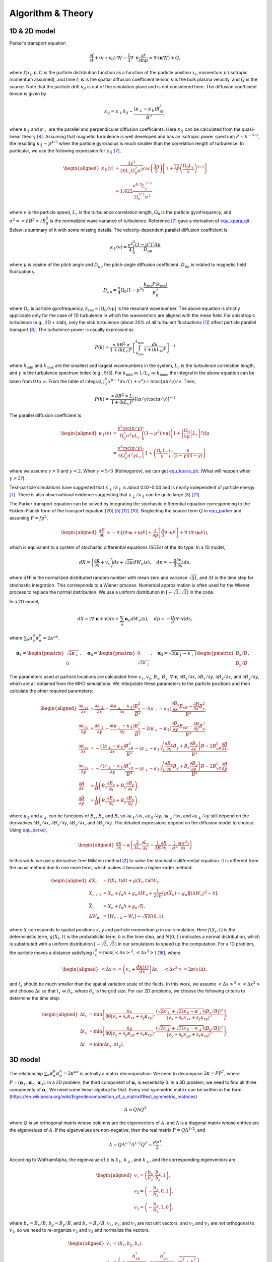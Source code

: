 Algorithm & Theory
==================

.. autosummary::
   :toctree: generated

.. role:: raw-latex(raw)
   :format: latex
..

1D & 2D model
-------------

Parker’s transport equation

.. math::
   :name: equ_parker

   \frac{\partial f}{\partial t} + (\boldsymbol{v}+\boldsymbol{v}_d)\cdot\nabla f
     - \frac{1}{3}\nabla\cdot\boldsymbol{v}\frac{\partial f}{\partial\ln p}
     = \nabla\cdot(\boldsymbol{\kappa}\nabla f) + Q,

where :math:`f(x_i, p, t)` is the particle distribution function as a
function of the particle position :math:`x_i`, momentum :math:`p`
(isotropic momentum assumed), and time :math:`t`;
:math:`\boldsymbol{\kappa}` is the spatial diffusion coefficient tensor,
:math:`\boldsymbol{v}` is the bulk plasma velocity, and :math:`Q` is the
source. Note that the particle drift :math:`\boldsymbol{v}_d` is out of
the simulation plane and is not considered here. The diffusion
coefficient tensor is given by

.. math::

   \kappa_{ij} = \kappa_\perp\delta_{ij} -
     \frac{(\kappa_\perp-\kappa_\parallel)B_iB_j}{B^2},

where :math:`\kappa_\parallel` and :math:`\kappa_\perp` are the parallel
and perpendicular diffusion coefficients. Here :math:`\kappa_\parallel`
can be calculated from the quasi-linear
theory [8]_. Assuming that
magnetic turbulence is well developed and has an isotropic power
spectrum :math:`P\sim k^{-5/3}`, the resulting
:math:`\kappa_\parallel\sim p^{4/3}` when the particle gyroradius is
much smaller than the correlation length of turbulence. In particular,
we use the following expression for
:math:`\kappa_\parallel` [7]_,

.. math::
   :name: equ_kpara_qlt

   \begin{aligned}
     \kappa_\parallel(v) & = \frac{3v^3}{20L_c\Omega_0^2\sigma^2}
     \csc\left(\frac{3\pi}{5}\right)\left[1+\frac{72}{7}
     \left(\frac{\Omega_0L_c}{v}\right)^{5/3}\right]\\
     & \approx1.622\frac{v^{4/3}L_c^{2/3}}{\Omega_0^{1/3}\sigma^2}
   \end{aligned}

where :math:`v` is the particle speed, :math:`L_c` is the turbulence
correlation length, :math:`\Omega_0` is the particle gyrofrequency, and
:math:`\sigma^2=\left<\delta B^2\right>/B_0^2` is the normalized wave
variance of turbulence. Reference [7]_ gave
a derivation of equ_kpara_qlt_ . Below is
summary of it with some missing details. The velocity-dependent parallel
diffusion coefficient is

.. math:: \kappa_\parallel(v) = \frac{v^2}{4}\int_0^1 \frac{(1-\mu^2)^2d\mu}{D_{\mu\mu}}

where :math:`\mu` is cosine of the pitch angle and :math:`D_{\mu\mu}`
the pitch-angle diffusion coefficient. :math:`D_{\mu\mu}` is related to
magnetic field fluctuations.

.. math:: D_{\mu\mu} = \frac{\pi}{4}\Omega_0(1-\mu^2)\frac{k_\text{res}P(k_\text{res})}{B_0^2}

where :math:`\Omega_0` is particle gyrofrequency,
:math:`k_\text{res}=|\Omega_0/v\mu|` is the resonant wavenumber. The
above equation is strictly applicable only for the case of 1D turbulence
in which the wavevectors are aligned with the mean field. For
anisotropic turbulence (e.g., 2D + slab), only the slab turbulence
(about 20% of all turbulent
fluctuations [1]_) affect particle
parallel transport [6]_. The
turbulence power is usually expressed as

.. math:: P(k) = \frac{\left<\delta B^2\right>}{1+(kL_c)^\gamma}\left[\int_{k_\text{min}}^{k_\text{max}}\frac{dk}{1+(kL_c)^\gamma}\right]^{-1}

where :math:`k_\text{min}` and :math:`k_\text{max}` are the smallest and
largest wavenumbers in the system, :math:`L_c` is the turbulence
correlation length, and :math:`\gamma` is the turbulence spectrum index
(e.g., 5/3). For :math:`k_\text{min}\ll 1/L_c \ll k_\text{max}`, the
integral in the above equation can be taken from 0 to :math:`\infty`.
From the table of integral,
:math:`\int_0^\infty x^{\mu-1} dx / (1+x^\nu) = \pi\csc(\mu\pi/\nu)/\nu`.
Then,

.. math:: P(k) = \frac{\left<\delta B^2\right>L_c}{1+(kL_c)^\gamma}\left[(\pi/\gamma)\csc(\pi/\gamma)\right]^{-1}

The parallel diffusion coefficient is

.. math::

   \begin{aligned}
     \kappa_\parallel(v) & = \frac{v^2\csc(\pi/\gamma)}{\Omega_0^2\sigma^2\gamma L_c}\int_0^1(1-\mu^2)|v\mu|\left(1+\left|\frac{\Omega_0}{v\mu}\right|L_c\right)^\gamma d\mu \\
     & = \frac{v^3\csc(\pi/\gamma)}{4\Omega_0^2\sigma^2\gamma L_c}\left[1+ \left(\frac{\Omega_0L_c}{v}\right)^\gamma\frac{8}{(2-\gamma)(4-\gamma)}\right]
   \end{aligned}

where we assume :math:`v>0` and :math:`\gamma<2`. When
:math:`\gamma=5/3` (Kolmogorov), we can get
equ_kpara_qlt_. (What will happen when
:math:`\gamma>2`?).

Test-particle simulations have suggested that
:math:`\kappa_\perp/\kappa_\parallel` is about 0.02-0.04 and is nearly
independent of particle
energy [7]_. There is also
observational evidence suggesting that
:math:`\kappa_\perp/\kappa_\parallel` can be quite
large [3]_ [21]_.

The Parker transport equation can be solved by integrating the
stochastic differential equation corresponding to the Fokker–Planck form
of the transport
equation [20]_ [5]_ [12]_ [10]_.
Neglecting the source term :math:`Q` in
equ_parker_ and assuming :math:`F=fp^2`,

.. math::

   \begin{aligned}
     \frac{\partial F}{\partial t}
     & = -\nabla\cdot\left[(\nabla\cdot\boldsymbol{\kappa}+\boldsymbol{v})F\right] +
     \frac{\partial}{\partial p} \left[\frac{p}{3}\nabla\cdot\boldsymbol{v} F\right] +
     \nabla\cdot(\nabla\cdot(\boldsymbol{\kappa}F)),
   \end{aligned}

which is equivalent to a system of stochastic differential equations
(SDEs) of the Ito type. In a 1D model,

.. math::

   dX = \left(\frac{\partial\kappa}{\partial x} + v_x\right)ds +
     \sqrt{2\kappa} dW_\sigma(s),\quad
     dp=-\frac{p}{3}\frac{\partial v_x}{\partial x}ds,

where :math:`dW` is the normalized distributed random number with mean
zero and variance :math:`\sqrt{\Delta t}`, and :math:`\Delta t` is the
time step for stochastic integration. This corresponds to a Wiener
process. Numerical approximation is often used for the Wiener process to
replace the normal distribution. We use a uniform distribution in
:math:`[-\sqrt{3}, \sqrt{3}]` in the code.

In a 2D model,

.. math::

   dX = (\nabla\cdot\boldsymbol{\kappa} + \boldsymbol{v})ds +
     \sum_\sigma\boldsymbol{\alpha}_\sigma dW_\sigma(s),\quad
     dp=-\frac{p}{3}(\nabla\cdot\boldsymbol{v})ds,

where
:math:`\sum_\sigma\alpha_\sigma^\mu\alpha_\sigma^\nu = 2\kappa^{\mu\nu}`.

.. math::

   \boldsymbol{\alpha}_1 =
     \begin{pmatrix}
       \sqrt{2\kappa_\perp} \\
       0
     \end{pmatrix}, \quad
     \boldsymbol{\alpha}_2 =
     \begin{pmatrix}
       0 \\
       \sqrt{2\kappa_\perp}
     \end{pmatrix}, \quad
     \boldsymbol{\alpha}_3 =
     \sqrt{2(\kappa_\parallel - \kappa_\perp)}
     \begin{pmatrix}
       B_x/B \\
       B_y/B
     \end{pmatrix}, \quad

The parameters used at particle locations are calculated from
:math:`v_x`, :math:`v_y`, :math:`B_x`, :math:`B_y`,
:math:`\nabla\cdot\boldsymbol{v}`, :math:`\partial B_x/\partial x`,
:math:`\partial B_x/\partial y`, :math:`\partial B_y/\partial x`, and
:math:`\partial B_y/\partial y`, which are all obtained from the MHD
simulations. We interpolate these parameters to the particle positions
and then calculate the other required parameters:

.. math::

   \begin{aligned}
     \frac{\partial\kappa_{xx}}{\partial x} & = \frac{\partial\kappa_\perp}{\partial x} -
     \frac{\partial(\kappa_\perp-\kappa_\parallel)}{\partial x}\frac{B_x^2}{B^2} -
     2(\kappa_\perp-\kappa_\parallel)\frac{\frac{\partial B_x}{\partial x}B_xB-
     \frac{\partial B}{\partial x}B_x^2}{B^3}, \\
     \frac{\partial\kappa_{yy}}{\partial y} & = \frac{\partial\kappa_\perp}{\partial y} -
     \frac{\partial(\kappa_\perp-\kappa_\parallel)}{\partial y}\frac{B_y^2}{B^2} -
     2(\kappa_\perp-\kappa_\parallel)\frac{\frac{\partial B_y}{\partial y}B_yB-
     \frac{\partial B}{\partial y}B_y^2}{B^3}, \\
     \frac{\partial\kappa_{xy}}{\partial x} & =
     -\frac{\partial(\kappa_\perp-\kappa_\parallel)}{\partial x}
     \frac{B_xB_y}{B^2} - (\kappa_\perp-\kappa_\parallel)
     \frac{\left(\frac{\partial B_x}{\partial x}B_y+
     B_x\frac{\partial B_y}{\partial x}\right)B -
     2B_xB_y\frac{\partial B}{\partial x}}{B^3}, \\
     \frac{\partial\kappa_{xy}}{\partial y} & =
     -\frac{\partial(\kappa_\perp-\kappa_\parallel)}{\partial y}
     \frac{B_xB_y}{B^2} - (\kappa_\perp-\kappa_\parallel)
     \frac{\left(\frac{\partial B_x}{\partial y}B_y+
     B_x\frac{\partial B_y}{\partial y}\right)B -
     2B_xB_y\frac{\partial B}{\partial y}}{B^3}, \\
     \frac{\partial B}{\partial x} & = \frac{1}{B}\left(B_x
     \frac{\partial B_x}{\partial x} + B_y\frac{\partial B_y}{\partial x}\right), \\
     \frac{\partial B}{\partial y} & =
     \frac{1}{B}\left(B_x\frac{\partial B_x}{\partial y} +
     B_y\frac{\partial B_y}{\partial y}\right).
   \end{aligned}

where :math:`\kappa_\parallel` and :math:`\kappa_\perp` can be functions
of :math:`B_x`, :math:`B_y` and :math:`B`, so
:math:`\partial \kappa_\parallel/\partial x`,
:math:`\partial \kappa_\parallel/\partial y`,
:math:`\partial \kappa_\perp/\partial x`, and
:math:`\partial \kappa_\perp/\partial y` still depend on the derivatives
:math:`\partial B_x/\partial x`, :math:`\partial B_x/\partial y`,
:math:`\partial B_y/\partial x`, and :math:`\partial B_y/\partial y`.
The detailed expressions depend on the diffusion model to choose. Using
equ_parker_,

.. math::

   \begin{aligned}
     \frac{\partial\kappa}{\partial x}\sim\kappa\left(
     \frac{2}{3L_c}\frac{\partial L_c}{\partial x} -
     \frac{1}{3B}\frac{\partial B}{\partial x} -
     \frac{1}{\sigma^2}\frac{\partial(\sigma^2)}{\partial x}
     \right)
   \end{aligned}

In this work, we use a derivative-free Milstein
method [2]_ to solve the stochastic
differential equation. It is different from the usual method due to one
more term, which makes it become a higher-order method:

.. math::

   \begin{aligned}
     dX_t & = f(X_t,t)dt + g(X_t,t)dW_t, \\
     X_{n+1} & = X_n + f_n h + g_n\Delta W_n +
     \frac{1}{2\sqrt{h}}[g(\bar{X}_n)-g_n][(\Delta W_n)^2-h], \\
     \bar{X}_n & = X_n + f_n h + g_n\sqrt{h}, \\
     \Delta W_n & = [W_{t+h}-W_t] \sim \sqrt{h}N(0,1),
   \end{aligned}

where :math:`X` corresponds to spatial positions :math:`x`, :math:`y`
and particle momentum :math:`p` in our simulation. Here :math:`f(X_t,t)`
is the deterministic term, :math:`g(X_t,t)` is the probabilistic term,
:math:`h` is the time step, and :math:`N(0,1)` indicates a normal
distribution, which is substituted with a uniform distribution
:math:`[-\sqrt{3}, \sqrt{3}]` in our simulations to speed up the
computation. For a 1D problem, the particle moves a distance satisfying
:math:`l_x^2=\text{max}\left(\left<\Delta x\right>^2,
\left<\Delta x^2\right>\right)` [16]_,
where

.. math::

   \begin{aligned}
     \left<\Delta x\right> = \left(v_x + \frac{d\kappa(x)}{dx}\right)\Delta t,
     \quad \left<\Delta x^2\right> = 2\kappa(x)\Delta t,
   \end{aligned}

and :math:`l_x` should be much smaller than the spatial variation scale
of the fields. In this work, we assume
:math:`\left<\Delta x\right>^2 < \left<\Delta x^2\right>` and choose
:math:`\Delta t` so that :math:`l_x\ll\delta_x`, where :math:`\delta_x`
is the grid size. For our 2D problems, we choose the following criteria
to determine the time step:

.. math::

   \begin{aligned}
     \Delta t_x & = \text{min}\left[\frac{\delta x}{80|v_x + \partial_x\kappa_{xx} +
     \partial_y\kappa_{xy}|},
     \frac{\left(\sqrt{2\kappa_\perp} + \sqrt{2(\kappa_\parallel - \kappa_\perp)}|B_x/B|\right)^2}
     {|v_x + \partial_x\kappa_{xx} + \partial_y\kappa_{xy}|^2}\right], \\
     \Delta t_y & = \text{min}\left[\frac{\delta y}{80|v_y + \partial_y\kappa_{yy} +
     \partial_x\kappa_{xy}|},
     \frac{\left(\sqrt{2\kappa_\perp} + \sqrt{2(\kappa_\parallel - \kappa_\perp)}|B_y/B|\right)^2}
     {|v_y + \partial_y\kappa_{yy} + \partial_x\kappa_{xy}|^2}\right],\\
     \Delta t & = \text{min}(\Delta t_x, \Delta t_y).
   \end{aligned}

3D model
--------

The relationship
:math:`\sum_\sigma\alpha_\sigma^\mu\alpha_\sigma^\nu = 2\kappa^{\mu\nu}`
is actually a matrix decomposition. We need to decompose
:math:`2\kappa=PP^T`, where
:math:`P=(\boldsymbol{\alpha}_1, \boldsymbol{\alpha}_2, \boldsymbol{\alpha}_3)`.
In a 2D problem, the third component of :math:`\boldsymbol{\alpha}_i` is
essentially 0. In a 3D problem, we need to find all three components of
:math:`\boldsymbol{\alpha}_i`. We need some linear algebra for that.
Every real symmetric matrix can be written in the form
(https://en.wikipedia.org/wiki/Eigendecomposition_of_a_matrix#Real_symmetric_matrices)

.. math:: A=Q\Lambda Q^T

where :math:`Q` is an orthogonal matrix whose columns are the
eigenvectors of :math:`A`, and :math:`\Lambda` is a diagonal matrix
whose entries are the eigenvalues of :math:`A`. If the eigenvalues are
non-negative, then the real matrix :math:`P=Q\Lambda^{1/2}`, and

.. math:: A=Q\Lambda^{1/2}\Lambda^{1/2}Q^T = \frac{PP^T}{2}

According to WolframAlpha, the eigenvalue of :math:`\kappa` is
:math:`k_\parallel`, :math:`k_\perp`, and :math:`k_\perp`, and the
corresponding eigenvectors are

.. math::

   \begin{aligned}
     v_1 = \left(\frac{b_x}{b_z}, \frac{b_y}{b_z}, 1\right), \\
     v_2 = \left(-\frac{b_z}{b_x}, 0, 1\right), \\
     v_3 = \left(-\frac{b_y}{b_x}, 1, 0\right).
   \end{aligned}

where :math:`b_x=B_x/B`, :math:`b_y=B_y/B`, and :math:`b_z=B_z/B`.
:math:`v_1`, :math:`v_2`, and :math:`v_3` are not unit vectors, and
:math:`v_2` and :math:`v_3` are not orthogonal to :math:`v_1`, so we
need to re-organize :math:`v_2` and :math:`v_3` and normalize the
vectors.

.. math::

   \begin{aligned}
     v_1 & = \left(b_x, b_y, b_z\right), \\
     v_2 & = \left(-\frac{b_xb_z}{\sqrt{b_x^2+b_y^2}},
     -\frac{b_yb_z}{\sqrt{b_x^2+b_y^2}}, \sqrt{b_x^2+b_y^2}\right),\\
       v_3 & = \left(-\frac{b_y}{\sqrt{b_x^2+b_y^2}}, \frac{b_x}{\sqrt{b_x^2+b_y^2}}, 0\right)
   \end{aligned}

where :math:`v_2` is calculated from the perpendicular component of the
original :math:`v_2` w.r.t. :math:`v_3`. Then,

.. math::

   Q =
     \begin{pmatrix}
       b_x & -b_xb_z/\sqrt{b_x^2+b_y^2} & -b_y/\sqrt{b_x^2+b_y^2}\\
       b_y & -b_yb_z/\sqrt{b_x^2+b_y^2} & b_x/\sqrt{b_x^2+b_y^2}\\
       b_z & \sqrt{b_x^2+b_y^2}         & 0
     \end{pmatrix}

.. math::

   \Lambda =
     \begin{pmatrix}
       \kappa_\parallel & 0 & 0\\
       0 & \kappa_\perp & 0 \\
       0 & 0 & \kappa_\perp
     \end{pmatrix}

.. math::

   P = \sqrt{2}Q\Lambda^{1/2} =
     \begin{pmatrix}
       b_x\sqrt{2\kappa_\parallel} & -b_xb_z\sqrt{2\kappa_\perp}/\sqrt{b_x^2+b_y^2} &
       -b_y\sqrt{2\kappa_\perp}/\sqrt{b_x^2+b_y^2}\\
       b_y\sqrt{2\kappa_\parallel} & -b_yb_z\sqrt{2\kappa_\perp}/\sqrt{b_x^2+b_y^2} &
       b_x\sqrt{2\kappa_\perp}/\sqrt{b_x^2+b_y^2}\\
       b_z\sqrt{2\kappa_\parallel} & \sqrt{b_x^2+b_y^2}\sqrt{2\kappa_\perp}         & 0
     \end{pmatrix}

We can verify that :math:`PP^T=2\kappa`. For 3D simulation, we need to
calculate more terms of the gradient of the diffusion tensor. The
parameters used at particle locations are calculated from :math:`v_x`,
:math:`v_y`, :math:`v_z`, :math:`b_x`, :math:`b_y`, :math:`b_z`,
:math:`\nabla\cdot\boldsymbol{v}`, :math:`\partial_x b_x`,
:math:`\partial_y b_x`, :math:`\partial_z b_x`, :math:`\partial_x b_y`,
:math:`\partial_y b_y`, :math:`\partial_z b_y`, :math:`\partial_x b_z`,
:math:`\partial_y b_z`, :math:`\partial_z b_z`.

.. math::

   \begin{aligned}
     \partial_x\kappa_{xx} & = \partial_x\kappa_\perp +
     \partial_x(\kappa_\parallel-\kappa_\perp)b_x^2 +
     2(\kappa_\parallel-\kappa_\perp)b_x\partial_xb_x, \\
     \partial_y\kappa_{yy} & = \partial_y\kappa_\perp +
     \partial_y(\kappa_\parallel-\kappa_\perp)b_y^2 +
     2(\kappa_\parallel-\kappa_\perp)b_y\partial_yb_y, \\
     \partial_z\kappa_{zz} & = \partial_z\kappa_\perp +
     \partial_z(\kappa_\parallel-\kappa_\perp)b_z^2 +
     2(\kappa_\parallel-\kappa_\perp)b_z\partial_zb_z, \\
     \partial_x\kappa_{xy} & =
     \partial_x(\kappa_\parallel-\kappa_\perp)b_xb_y +
     (\kappa_\parallel-\kappa_\perp)(\partial_xb_xb_y + b_x\partial_xb_y), \\
     \partial_y\kappa_{xy} & =
     \partial_y(\kappa_\parallel-\kappa_\perp)b_xb_y +
     (\kappa_\parallel-\kappa_\perp)(\partial_yb_xb_y + b_x\partial_yb_y), \\
     \partial_x\kappa_{xz} & =
     \partial_x(\kappa_\parallel-\kappa_\perp)b_xb_z +
     (\kappa_\parallel-\kappa_\perp)(\partial_xb_xb_z + b_x\partial_xb_z), \\
     \partial_z\kappa_{xz} & =
     \partial_z(\kappa_\parallel-\kappa_\perp)b_xb_z +
     (\kappa_\parallel-\kappa_\perp)(\partial_zb_xb_z + b_x\partial_zb_z), \\
     \partial_y\kappa_{yz} & =
     \partial_y(\kappa_\parallel-\kappa_\perp)b_yb_z +
     (\kappa_\parallel-\kappa_\perp)(\partial_yb_yb_z + b_y\partial_yb_z), \\
     \partial_z\kappa_{yz} & =
     \partial_z(\kappa_\parallel-\kappa_\perp)b_yb_z +
     (\kappa_\parallel-\kappa_\perp)(\partial_zb_yb_z + b_y\partial_zb_z)
   \end{aligned}

Or we may prefer to use current code structure that calculates
:math:`\partial_x B_x`, :math:`\partial_y B_x`, :math:`\partial_z B_x`,
:math:`\partial_x B_y`, :math:`\partial_y B_y`, :math:`\partial_z B_y`,
:math:`\partial_x B_z`, :math:`\partial_y B_z`, :math:`\partial_z B_z`.
Then, the derivatives are calculated as

.. math::

   \begin{aligned}
     \partial_xB & = b_x\partial_xB_x + b_y\partial_xB_y + b_z\partial_xB_z, \\
     \partial_yB & = b_x\partial_yB_x + b_y\partial_yB_y + b_z\partial_yB_z, \\
     \partial_zB & = b_x\partial_zB_x + b_y\partial_zB_y + b_z\partial_zB_z, \\
     \partial_x\kappa_{xx} & = \partial_x\kappa_\perp +
     \partial_x(\kappa_\parallel-\kappa_\perp)b_x^2 +
     2(\kappa_\parallel-\kappa_\perp)(B_xB\partial_xB_x - B_x^2\partial_x B)/B^3, \\
     \partial_y\kappa_{yy} & = \partial_y\kappa_\perp +
     \partial_y(\kappa_\parallel-\kappa_\perp)b_y^2 +
     2(\kappa_\parallel-\kappa_\perp)(B_yB\partial_yB_y - B_y^2\partial_y B)/B^3, \\
     \partial_z\kappa_{zz} & = \partial_z\kappa_\perp +
     \partial_z(\kappa_\parallel-\kappa_\perp)b_z^2 +
     2(\kappa_\parallel-\kappa_\perp)(B_zB\partial_zB_z - B_z^2\partial_z B)/B^3, \\
     \partial_x\kappa_{xy} & = \partial_x(\kappa_\parallel-\kappa_\perp)b_xb_y +
     (\kappa_\parallel-\kappa_\perp)[(B_y\partial_xB_x + B_x\partial_xB_y)B -
     2B_xB_y\partial_xB] / B^3, \\
     \partial_y\kappa_{xy} & = \partial_y(\kappa_\parallel-\kappa_\perp)b_xb_y +
     (\kappa_\parallel-\kappa_\perp)[(B_y\partial_yB_x + B_x\partial_yB_y)B -
     2B_xB_y\partial_yB] / B^3, \\
     \partial_x\kappa_{xz} & = \partial_x(\kappa_\parallel-\kappa_\perp)b_xb_z +
     (\kappa_\parallel-\kappa_\perp)[(B_z\partial_xB_x + B_x\partial_xB_z)B -
     2B_xB_z\partial_xB] / B^3, \\
     \partial_z\kappa_{xz} & = \partial_z(\kappa_\parallel-\kappa_\perp)b_xb_z +
     (\kappa_\parallel-\kappa_\perp)[(B_z\partial_zB_x + B_x\partial_zB_z)B -
     2B_xB_z\partial_zB] / B^3, \\
     \partial_y\kappa_{yz} & = \partial_y(\kappa_\parallel-\kappa_\perp)b_yb_z +
     (\kappa_\parallel-\kappa_\perp)[(B_z\partial_yB_y + B_y\partial_yB_z)B -
     2B_yB_z\partial_yB] / B^3, \\
     \partial_z\kappa_{yz} & = \partial_z(\kappa_\parallel-\kappa_\perp)b_yb_z +
     (\kappa_\parallel-\kappa_\perp)[(B_z\partial_zB_y + B_y\partial_zB_z)B -
     2B_yB_z\partial_zB] / B^3.
   \end{aligned}

In 3D, we need the drift velocity, which is given by

.. math::

   \begin{aligned}
     & \boldsymbol{v}_d = \frac{pcw}{3q}\nabla\times\left(\frac{\boldsymbol{B}}{B^2}\right)
     = \frac{1}{3q}\frac{p^2c}{\sqrt{p^2+m^2c^2}}
     \left(\frac{1}{B^2}\nabla\times\boldsymbol{B} -
     \frac{2}{B^3}\nabla B\times\boldsymbol{B}\right) \\
     & \nabla\times\boldsymbol{B} =
     (\partial_y B_z - \partial_z B_y)\hat{i} +
     (\partial_z B_x - \partial_x B_z)\hat{j} +
     (\partial_x B_y - \partial_y B_x)\hat{k} \\
     & \nabla B\times\boldsymbol{B} =
     (B_z\partial_yB - B_y\partial_zB)\hat{i} +
     (B_x\partial_zB - B_z\partial_xB)\hat{j} +
     (B_y\partial_xB - B_x\partial_yB)\hat{k}
   \end{aligned}

where :math:`p=\gamma m v` is particle momentum, :math:`c` is the speed
of light, :math:`w=v/c` is the normalized particle speed, and :math:`q`
is particle charge. Using normalized quantities, we have

.. math::

   \begin{aligned}
     \tilde{\boldsymbol{v}}_d & = \frac{1}{v_A}\frac{1}{3\tilde{q}e}\frac{\tilde{p}^2p_0^2c}{\sqrt{\tilde{p}^2p_0^2+m^2c^2}}\frac{1}{B_0L_0}
     \left(\frac{1}{\tilde{B}^2}\tilde{\nabla}\times\tilde{\boldsymbol{B}} -
     \frac{2}{\tilde{B}^3}\tilde{\nabla}\tilde{B}\times\tilde{\boldsymbol{B}}\right) \\
     & = \frac{1}{\sqrt{d_1^2\tilde{p}^{-2}+d_2^2\tilde{p}^{-4}}}
     \frac{1}{3\tilde{q}}\left(\frac{1}{\tilde{B}^2}\tilde{\nabla}\times\tilde{\boldsymbol{B}} -
     \frac{2}{\tilde{B}^3}\tilde{\nabla}\tilde{B}\times\tilde{\boldsymbol{B}}\right)
   \end{aligned}

where :math:`\tilde{\boldsymbol{v}}_d=\boldsymbol{v}_d/v_A`,
:math:`\tilde{q}=q/e`, :math:`\tilde{\nabla}=L_0\nabla`,
:math:`\tilde{\boldsymbol{B}}=\boldsymbol{B}/B_0`,
:math:`\tilde{p}=p/p_0`, :math:`d_1=eB_0v_AL_0/(p_0c)`, and
:math:`d_2=emB_0v_AL_0/p_0^2`. Note that in the code, :math:`\tilde{p}`
will be re-normalized. For example, :math:`\tilde{p}_0=1` might
correspond to :math:`\tilde{p}_{n0}=0.1` in simulations. The
re-normalized numerical momentum
:math:`\tilde{p}_n=\tilde{p}\tilde{p}_{n0}`. Thus,
:math:`\tilde{p} = \tilde{p}_n/\tilde{p}_{n0}` in simulations, and we
need provide :math:`d_1` and :math:`d_2` based on the normalization.

Momentum Diffusion
------------------

We can include an momentum diffusion term to the right side of
equ_parker_.

.. math::
   :name: equ_parker_2nd

   \frac{\partial f}{\partial t} + (\boldsymbol{v}+\boldsymbol{v}_d)\cdot\nabla f
     - \frac{1}{3}\nabla\cdot\boldsymbol{v}\frac{\partial f}{\partial\ln p}
     = \nabla\cdot(\boldsymbol{\kappa}\nabla f) +
     \frac{1}{p^2}\frac{\partial}{\partial p}
     \left(p^2D_{pp}\frac{\partial f}{\partial p}\right) + Q,

Neglecting the source term :math:`Q` in
equ_parker_2nd_ and assuming :math:`F=fp^2`,

.. math::

   \begin{aligned}
     \frac{\partial F}{\partial t} =
     & -\nabla\cdot\left[(\nabla\cdot\boldsymbol{\kappa}+\boldsymbol{v}+\boldsymbol{v}_d)F\right] +
     \nabla\cdot(\nabla\cdot(\boldsymbol{\kappa}F)) + \nonumber \\
     & \frac{\partial}{\partial p} \left[\left(\frac{p}{3}\nabla\cdot\boldsymbol{v} -
     \frac{\partial D_{pp}}{\partial p} - \frac{2D_{pp}}{p}\right) F\right] +
     \frac{\partial(D_{pp}F)}{\partial p^2}.
   \end{aligned}

which is equivalent to a system of stochastic differential equations
(SDEs) of the Ito type,

.. math::

   \begin{aligned}
     dX & = (\nabla\cdot\boldsymbol{\kappa} + \boldsymbol{v} + \boldsymbol{v}_d)ds +
     \sum_\sigma\boldsymbol{\alpha}_\sigma dW_\sigma(s) \\
     dp & = \left(-\frac{p}{3}\nabla\cdot\boldsymbol{v} +
     \frac{\partial D_{pp}}{\partial p} + \frac{2D_{pp}}{p}\right)ds +
     \sqrt{2D_{pp}}dW(s)
   \end{aligned}

where
:math:`\sum_\sigma\alpha_\sigma^\mu\alpha_\sigma^\nu = 2\kappa^{\mu\nu}`,
:math:`dW` is the normalized distributed random number with mean zero
and variance :math:`\sqrt{\Delta t}`, and :math:`\Delta t` is the time
step for stochastic integration. This corresponds to a Wiener process.
Numerical approximation is often used for the Wiener process to replace
the normal distribution. We use a uniform distribution in
:math:`[-\sqrt{3}, \sqrt{3}]` in the code. For a 2D problem,
reference [15]_ shows that for forward and
backward propagating Alfvén waves,

.. math::

   \begin{aligned}
     \boldsymbol{u} & = \boldsymbol{v}_0 + \left<\frac{3}{2}(1-\mu^2)\frac{\nu^+ - \nu^-}{\nu^+ + \nu^-}\right>,
     \text{ the velocity of mean wave frame} \\
     \kappa_\parallel & = v^2\left<\frac{1-\mu^2}{2(\nu^+ + \nu^-)}\right>,
     \text{ parallel spatial diffusion coefficient} \\
     D_{pp} & = 4\gamma^2m^2v_A^2\left<\frac{1-\mu^2}{2}\frac{\nu^+\nu^-}{\nu^+ + \nu^-}\right>,
     \text{ momentum diffusion coefficient}
   \end{aligned}

where :math:`\left<\dots\right>` donates :math:`\mu`-average,
:math:`\nu^+` and :math:`\nu^-` are collision frequency against forward
waves and backward waves, respectively. If :math:`\nu^+` is equal to
:math:`\nu^-`,

.. math:: D_{pp} = \frac{1}{9}\frac{p^2v_A^2}{\kappa_\parallel}

where :math:`p=\gamma mv` is particle momentum. Depending on the plasma
parameter and wave properties, we may have to use more complicated
models [13]_ [14]_ [11]_. The corresponding SDE is

.. math::

   \begin{aligned}
     dp & = \left(-\frac{p}{3}\nabla\cdot\boldsymbol{v} + \frac{4pv_A^2}{9\kappa_\parallel}\right)ds +
     \sqrt{\frac{2p^2v_A^2}{9\kappa_\parallel}}dW(s), \text{if $\kappa_\parallel$ is independent of $p$}\\
     dp & = \left(-\frac{p}{3}\nabla\cdot\boldsymbol{v} + \frac{8pv_A^2}{27\kappa_\parallel}\right)ds +
     \sqrt{\frac{2p^2v_A^2}{9\kappa_\parallel}}dW(s), \text{if $\kappa_\parallel\sim p^{4/3}$}
   \end{aligned}

which are normalized to

.. math::

   \begin{aligned}
     d\tilde{p}_n & = \left(-\frac{\tilde{p}_n}{3}\tilde{\nabla}\cdot\tilde{\boldsymbol{v}} + \frac{4\tilde{p}_n\tilde{v}_A^2}{9\tilde{\kappa}_\parallel}\right)d\tilde{s} + \tilde{p}_n\tilde{v}_A\sqrt{\frac{2}{9\tilde{\kappa}_\parallel}}dW(\tilde{s}), \text{if $\kappa_\parallel$ is independent of $p$}\\
     d\tilde{p}_n & = \left(-\frac{\tilde{p}_n}{3}\tilde{\nabla}\cdot\tilde{\boldsymbol{v}} + \frac{8\tilde{p}_n\tilde{v}_A^2}{27\tilde{\kappa}_\parallel}\right)d\tilde{s} + \tilde{p}_n\tilde{v}_A\sqrt{\frac{2}{9\tilde{\kappa}_\parallel}}dW(\tilde{s}), \text{if $\kappa_\parallel\sim p^{4/3}$}
   \end{aligned}

where :math:`\tilde{p}_n=\tilde{p}\tilde{p}_{n0}=p\tilde{p}_{n0}/p_0`,
where is :math:`\tilde{p}_{n0}` is the numerical value for particles
with :math:`p_0` in the code (e.g., 0.1 as often used),
:math:`\tilde{\nabla}=L_0\nabla`,
:math:`\tilde{\boldsymbol{v}}=\boldsymbol{v}/v_{A0}`,
:math:`\tilde{v}_A=\tilde{v}_{A0}`,
:math:`\tilde{\kappa}_\parallel=\kappa_\parallel/\kappa_0`,
:math:`\kappa_0=L_0v_{A0}`, :math:`\tilde{s}=s/t_0`, and
:math:`t_0=L_0/v_{A0}`. These are all given in the code.

For isotropic particle distributions, the flow shear introduces another
momentum diffusion term. If there is no average magnetic
field [4]_.

.. math::

   \begin{aligned}
     D_{pp} & = \Gamma\tau p^2, \\
     \Gamma & = \frac{1}{30}\left(\frac{\partial U_i}{\partial x_j} +
     \frac{\partial U_j}{\partial x_i}\right)^2 -
     \frac{2}{45}\frac{\partial U_i}{\partial x_i}\frac{\partial U_j}{\partial x_j}
     = \frac{2}{15}\sum_{ij}\sigma_{ij}^2
   \end{aligned}

where :math:`\Gamma` is the coefficient of viscous momentum transfer,
:math:`\sigma_{ij}=(\partial_iU_j + \partial_jU_i - 2\nabla\cdot\boldsymbol{U}\delta_{ij}/3)/2`
is the shear tensor, :math:`\tau` is the relaxation time for particle
scattering. According to [17]_, :math:`\tau`
is related particle diffusion coefficient
:math:`\kappa_\parallel=v^2\tau/3`. The corresponding SDE is

.. math::

   \begin{aligned}
     dp = \left(-\frac{p}{3}\nabla\cdot\boldsymbol{v} +
     \frac{\Gamma}{p^2}\frac{\partial(p^4\tau)}{\partial p}\right)ds +
     \sqrt{2\Gamma\tau p^2}dW(s)
   \end{aligned}

For :math:`\tau\sim\tau_0(p_0/p)^\alpha`,

.. math::

   \begin{aligned}
     dp = \left(-\frac{p}{3}\nabla\cdot\boldsymbol{v} + \frac{\Gamma\tau_0p_0^\alpha}{p^2}(4-\alpha)p^{3-\alpha}\right)ds +
     \sqrt{2\Gamma\tau_0 p_0^\alpha p^{2-\alpha}}dW(s)
   \end{aligned}

which is normalized to

.. math::

   \begin{aligned}
     d\tilde{p}_n = \left(-\frac{\tilde{p}_n}{3}\tilde{\nabla}\cdot\tilde{\boldsymbol{v}} + (4-\alpha)\tilde{\Gamma}\tilde{\tau}_0\tilde{p}_n^{1-\alpha}\tilde{p}_{n0}^\alpha\right)d\tilde{s} + \sqrt{2\tilde{\Gamma}\tilde{\tau}_0\tilde{p}_n^{2-\alpha}\tilde{p}_{n0}^\alpha}dW(\tilde{s})
   \end{aligned}

where :math:`\tilde{p}_n=\tilde{p}\tilde{p}_{n0}=p\tilde{p}_{n0}/p_0`,
where is :math:`\tilde{p}_{n0}` is the numerical value for particles
with :math:`p_0` in the code (e.g., 0.1 as often used),
:math:`\tilde{\nabla}=L_0\nabla`,
:math:`\tilde{\boldsymbol{v}}=\boldsymbol{v}/v_{A0}`,
:math:`\tilde{\Gamma}=\Gamma t_0^2`, :math:`\tilde{\tau}_0=\tau_0/t_0`,
:math:`\tilde{s}=s/t_0`, and :math:`t_0=L_0/v_{A0}`. For
:math:`\tau\sim\tau_0(p_0/p)^2` [4]_,

.. math::

   \begin{aligned}
     d\tilde{p}_n = \left(-\frac{\tilde{p}_n}{3}\tilde{\nabla}\cdot\tilde{\boldsymbol{v}} + \frac{2\tilde{\Gamma}\tilde{\tau}_0\tilde{p}_{n0}^2}{\tilde{p}_n}\right)d\tilde{s} + \sqrt{2\tilde{\Gamma}\tilde{\tau}_0\tilde{p}_{n0}^2}dW(\tilde{s})
   \end{aligned}

For
:math:`\tau\sim\tau_0(p_0/p)^{2/3}` [7]_,

.. math::

   \begin{aligned}
     d\tilde{p}_n & = \left(-\frac{\tilde{p}_n}{3}\tilde{\nabla}\cdot\tilde{\boldsymbol{v}} + \frac{10}{3}\tilde{\Gamma}\tilde{\tau}_0\tilde{p}_{n}^{1/3}\tilde{p}_{n0}^{2/3}\right)d\tilde{s} + \sqrt{2\tilde{\Gamma}\tilde{\tau}_0\tilde{p}_n^{4/3}\tilde{p}_{n0}^{2/3}}dW(\tilde{s}) \\
     \tau_0 & = 3\kappa_{\parallel 0} / v_0^2
   \end{aligned}

If there is an average magnetic field, the equation is more complicated
(see [18]_ [19]_).

Spherical Coordinates
---------------------

In spherical coordinates, the drift velocity

.. math::

   \begin{aligned}
     & \boldsymbol{v}_d = \frac{pcw}{3q}\nabla\times\left(\frac{\boldsymbol{B}}{B^2}\right)
     = \frac{1}{3q}\frac{p^2c^3}{\sqrt{p^2c^2+m^2c^4}}
     \left(\frac{1}{B^2}\nabla\times\boldsymbol{B} -
     \frac{2}{B^3}\nabla B\times\boldsymbol{B}\right) \\
     & (\nabla\times\boldsymbol{B})_r =
     \frac{1}{r\sin\theta}\frac{\partial}{\partial\theta}(\sin\theta B_\phi)
     - \frac{1}{r\sin\theta}\frac{\partial B_\theta}{\partial\phi} =
     \frac{1}{r}\frac{\partial B_\phi}{\partial\theta} +
     \frac{\cos\theta}{r\sin\theta}B_\phi
     - \frac{1}{r\sin\theta}\frac{\partial B_\theta}{\partial\phi} \\
     & (\nabla\times\boldsymbol{B})_\theta =
     \frac{1}{r\sin\theta}\frac{\partial B_r}{\partial\phi}
     - \frac{1}{r}\frac{\partial}{\partial r}(rB_\phi) =
     \frac{1}{r\sin\theta}\frac{\partial B_r}{\partial\phi}
     -\frac{\partial B_\phi}{\partial r} - \frac{B_\phi}{r} \\
     & (\nabla\times\boldsymbol{B})_\phi =
     \frac{1}{r}\frac{\partial}{\partial r}(rB_\theta)
     - \frac{1}{r}\frac{\partial B_r}{\partial\theta} =
     \frac{\partial B_\theta}{\partial r} + \frac{B_\theta}{r}
     - \frac{1}{r}\frac{\partial B_r}{\partial\theta} \\
     & (\nabla B)_r=\frac{\partial B}{\partial r};\quad
     (\nabla B)_\theta=\frac{1}{r}\frac{\partial B}{\partial\theta};\quad
     (\nabla B)_\phi=\frac{1}{r\sin\theta}\frac{\partial B}{\partial\phi} \\
     & (\nabla B\times\boldsymbol{B})_r =
     \frac{(\nabla B)_\theta B_\phi\sin\theta-(\nabla B)_\phi B_\theta}{r\sin\theta} =
     \frac{(\nabla B)_\theta B_\phi}{r} - \frac{(\nabla B)_\phi B_\theta}{r\sin\theta}\\
     & (\nabla B\times\boldsymbol{B})_\theta =
     \frac{(\nabla B)_\phi B_r-r\sin\theta(\nabla B)_r B_\phi}{r\sin\theta} =
     \frac{(\nabla B)_\phi B_r}{r\sin\theta} - (\nabla B)_r B_\phi \\
     & (\nabla B\times\boldsymbol{B})_\phi =
     \frac{r(\nabla B)_rB_\theta-(\nabla B)_\theta B_r}{r} =
     (\nabla B)_rB_\theta - \frac{(\nabla B)_\theta B_r}{r}
   \end{aligned}

The spatial diffusion coefficient is in the same form.

.. math::

   \begin{aligned}
     & \kappa =
     \begin{bmatrix}
       \kappa_{rr} & \kappa_{r\theta} & \kappa_{r\phi} \\
       \kappa_{r\theta} & \kappa_{\theta\theta} & \kappa_{\theta\phi} \\
       \kappa_{r\phi} & \kappa_{\theta\phi} & \kappa_{\phi\phi}
     \end{bmatrix}
     % & \kappa_{rr} = \kappa_\perp - \frac{\kappa_\perp-\kappa_\parallel}{B^2}B_r^2\\
     % & \kappa_{\theta\theta} = \kappa_\perp - \frac{\kappa_\perp-\kappa_\parallel}{B^2}B_\theta^2\\
     % & \kappa_{\phi\phi} = \kappa_\perp - \frac{\kappa_\perp-\kappa_\parallel}{B^2}B_\phi^2\\
     % & \kappa_{r\theta} = - \frac{\kappa_\perp-\kappa_\parallel}{B^2}B_rB_\theta\\
     % & \kappa_{r\phi} = - \frac{\kappa_\perp-\kappa_\parallel}{B^2}B_rB_\phi\\
     % & \kappa_{\theta\phi} = - \frac{\kappa_\perp-\kappa_\parallel}{B^2}B_\theta B_\phi
   \end{aligned}

where
:math:`\kappa_{ij}=\kappa_\perp\delta_{ij} - (\kappa_\perp - \kappa_\parallel)b_ib_j`,
and :math:`i,j` are :math:`r,\theta,\phi`.

Since :math:`\kappa` is of the same form as that in the Cartesian
coordinates, the gradients of :math:`\kappa` are

.. math::

   \begin{aligned}
     \partial_r\kappa_{rr} & = \partial_r\kappa_\perp +
     \partial_r(\kappa_\parallel-\kappa_\perp)b_r^2 +
     2(\kappa_\parallel-\kappa_\perp)(B_rB\partial_rB_r - B_r^2\partial_r B)/B^3, \\
     \partial_\theta\kappa_{\theta\theta} & = \partial_\theta\kappa_\perp +
     \partial_\theta(\kappa_\parallel-\kappa_\perp)b_\theta^2 +
     2(\kappa_\parallel-\kappa_\perp)(B_\theta B\partial_\theta B_\theta - B_\theta^2\partial_\theta B)/B^3, \\
     \partial_\phi\kappa_{\phi\phi} & = \partial_\phi\kappa_\perp +
     \partial_\phi(\kappa_\parallel-\kappa_\perp)b_\phi^2 +
     2(\kappa_\parallel-\kappa_\perp)(B_\phi B\partial_\phi B_\phi - B_\phi^2\partial_\phi B)/B^3, \\
     \partial_r\kappa_{r\theta} & = \partial_r(\kappa_\parallel-\kappa_\perp)b_rb_\theta +
     (\kappa_\parallel-\kappa_\perp)[(B_\theta\partial_rB_r + B_r\partial_rB_\theta)B -
     2B_rB_\theta\partial_rB] / B^3, \\
     \partial_\theta\kappa_{r\theta} & = \partial_\theta(\kappa_\parallel-\kappa_\perp)b_rb_\theta +
     (\kappa_\parallel-\kappa_\perp)[(B_\theta\partial_\theta B_r + B_r\partial_\theta B_\theta)B -
     2B_rB_\theta\partial_\theta B] / B^3, \\
     \partial_r\kappa_{r\phi} & = \partial_r(\kappa_\parallel-\kappa_\perp)b_rb_\phi +
     (\kappa_\parallel-\kappa_\perp)[(B_\phi\partial_rB_r + B_r\partial_rB_\phi)B -
     2B_rB_\phi\partial_rB] / B^3, \\
     \partial_\phi\kappa_{r\phi} & = \partial_\phi(\kappa_\parallel-\kappa_\perp)b_rb_\phi +
     (\kappa_\parallel-\kappa_\perp)[(B_\phi\partial_\phi B_r + B_r\partial_\phi B_\phi)B -
     2B_rB_\phi\partial_\phi B] / B^3, \\
     \partial_\theta\kappa_{\theta\phi} & = \partial_\theta(\kappa_\parallel-\kappa_\perp)b_\theta b_\phi +
     (\kappa_\parallel-\kappa_\perp)[(B_\phi\partial_\theta B_\theta + B_\theta\partial_\theta B_\phi)B -
     2B_\theta B_\phi\partial_\theta B] / B^3, \\
     \partial_\phi\kappa_{\theta\phi} & = \partial_\phi(\kappa_\parallel-\kappa_\perp)b_\theta b_\phi +
     (\kappa_\parallel-\kappa_\perp)[(B_\phi\partial_\phi B_\theta + B_\theta\partial_\phi B_\phi)B -
     2B_\theta B_\phi\partial_\phi B] / B^3.
   \end{aligned}

We then need to transfer the Parker transport equation to the spherical
coordinates. Since we don’t have cross diffusion terms (spatial and
momentum), we can ignore the momentum diffusion for now.

.. math::

   \begin{aligned}
     \frac{\partial F}{\partial t}
     & = -(\boldsymbol{v}+\boldsymbol{v}_d)\cdot\nabla F
     - (\nabla\cdot\boldsymbol{v})F
     + \frac{\partial}{\partial p}\left[\frac{p}{3}(\nabla\cdot\boldsymbol{v})F\right]
     + \nabla\cdot(\boldsymbol{\kappa}\cdot\nabla F)
   \end{aligned}

where :math:`F=fp^2`. Since :math:`\nabla\cdot\boldsymbol{v}_d=0`, we
can add one more term :math:`-(\nabla\cdot\boldsymbol{v}_d)F` to the
right. Then,

.. math::

   \begin{aligned}
     \frac{\partial F}{\partial t}
     & = -\nabla\cdot((\boldsymbol{v}+\boldsymbol{v}_d)F)
     + \frac{\partial}{\partial p}\left[\frac{p}{3}(\nabla\cdot\boldsymbol{v})F\right]
     + \nabla\cdot(\boldsymbol{\kappa}\cdot\nabla F)
   \end{aligned}

Taking :math:`\boldsymbol{V}=\boldsymbol{v}+\boldsymbol{v}_d`,

.. math::

   \begin{aligned}
     \nabla\cdot(\boldsymbol{V}F) & =
     \frac{1}{r^2}\frac{\partial}{\partial r}(r^2V_rF)
     +\frac{1}{r\sin\theta}\frac{\partial}{\partial\theta}(\sin\theta V_\theta F)
     +\frac{1}{r\sin\theta}\frac{\partial}{\partial\phi}(V_\phi F) \\
     & = \frac{\partial(V_rF)}{\partial r} + \frac{2}{r}V_rF
     +\frac{\partial}{\partial\theta}\left(\frac{V_\theta F}{r}\right)
     +\frac{\cos\theta}{r\sin\theta}V_\theta F
     +\frac{\partial}{\partial\phi}\left(\frac{V_\phi F}{r\sin\theta}\right)
   \end{aligned}

so there is 2 additional terms (2nd and 4th) if we want to write the
equation Fokker–Planck form. It turns out that we need to change
:math:`F` to
:math:`F_1=F\sin\theta r^2` [9]_ [12]_.
Multiplying the above equation by :math:`r^2\sin\theta`, we get

.. math::

   \begin{aligned}
     r^2\sin\theta\nabla\cdot(\boldsymbol{V}F) & =
     \frac{\partial(V_rF_1)}{\partial r}
     +\frac{\partial}{\partial\theta}\left(\frac{V_\theta F_1}{r}\right)
     +\frac{\partial}{\partial\phi}\left(\frac{V_\phi F_1}{r\sin\theta}\right)
   \end{aligned}

For the diffusion term,

.. math::

   \begin{aligned}
     \boldsymbol{\kappa}\cdot\nabla F = &
     \left(\kappa_{rr}\frac{\partial F}{\partial r} +
     \kappa_{r\theta}\frac{1}{r}\frac{\partial F}{\partial\theta} +
     \kappa_{r\phi}\frac{1}{r\sin\theta}\frac{\partial F}{\partial\phi}
     \right)\hat{e}_r + \\\nonumber
     & \left(\kappa_{r\theta}\frac{\partial F}{\partial r} +
     \kappa_{\theta\theta}\frac{1}{r}\frac{\partial F}{\partial\theta} +
     \kappa_{\theta\phi}\frac{1}{r\sin\theta}\frac{\partial F}{\partial\phi}
     \right)\hat{e}_\theta + \\\nonumber
     & \left(\kappa_{r\phi}\frac{\partial F}{\partial r} +
     \kappa_{\theta\phi}\frac{1}{r}\frac{\partial F}{\partial\theta} +
     \kappa_{\phi\phi}\frac{1}{r\sin\theta}\frac{\partial F}{\partial\phi}
     \right)\hat{e}_\phi
   \end{aligned}

Taking :math:`\boldsymbol{A}=\boldsymbol{\kappa}\cdot\nabla F`,

.. math::

   \begin{aligned}
     r^2\sin\theta\nabla\cdot\boldsymbol{A} =
     \frac{\partial(r^2\sin\theta A_r)}{\partial r} +
     \frac{\partial(r\sin\theta A_\theta)}{\partial\theta} +
     \frac{\partial(rA_\phi)}{\partial\phi}
   \end{aligned}

The 1st term on the right is expanded to

.. math::

   \begin{aligned}
     & \frac{\partial^2}{\partial r^2}(\kappa_{rr}F_1) +
     \frac{\partial^2}{\partial r\partial\theta}\left(\frac{\kappa_{r\theta}}{r}F_1\right) +
     \frac{\partial^2}{\partial r\partial\phi}\left(\frac{\kappa_{r\phi}}{r\sin\theta}F_1\right) \\
     \nonumber
     & -\frac{\partial}{\partial r}\left[\left(\frac{1}{r^2}
       \frac{\partial(r^2\kappa_{rr})}{\partial r} +
     \frac{1}{r}\frac{\partial\kappa_{r\theta}}{\partial\theta}+
     \frac{\cos\theta}{r\sin\theta}\kappa_{r\theta}+
     \frac{1}{r\sin\theta}\frac{\partial\kappa_{r\phi}}{\partial\phi}\right)F_1\right]
   \end{aligned}

The 2nd term one the right is expanded to

.. math::

   \begin{aligned}
     & \frac{\partial^2}{\partial r\partial\theta}\left(\frac{\kappa_{r\theta}}{r}F_1\right) +
     \frac{\partial^2}{\partial\theta^2}\left(\frac{\kappa_{\theta\theta}}{r^2}F_1\right) +
     \frac{\partial^2}{\partial\theta\partial\phi}\left(\frac{\kappa_{\theta\phi}}{r^2\sin\theta}F_1\right) \\
     \nonumber
     & -\frac{\partial}{\partial\theta}\left[\left(\frac{1}{r^2}
       \frac{\partial(r\kappa_{r\theta})}{\partial r}+
     \frac{1}{r^2\sin\theta}\frac{\partial(\sin\theta\kappa_{\theta\theta})}{\partial\theta}+
     \frac{1}{r^2\sin\theta}\frac{\partial\kappa_{\theta\phi}}{\partial\phi}\right)F_1\right]
   \end{aligned}

The 3rd term one the right is expanded to

.. math::

   \begin{aligned}
     & \frac{\partial^2}{\partial r\partial\phi}\left(\frac{\kappa_{r\phi}}{r\sin\theta}F_1\right) +
     \frac{\partial^2}{\partial\theta\partial\phi}\left(\frac{\kappa_{\theta\phi}}{r^2\sin\theta}F_1\right) +
     \frac{\partial^2}{\partial\phi^2}\left(\frac{\kappa_{\phi\phi}}{r^2\sin^2\theta}F_1\right) \\
     \nonumber
     & -\frac{\partial}{\partial\phi}\left[\left(\frac{1}{r^2\sin\theta}
       \frac{\partial(r\kappa_{r\phi})}{\partial r}+
     \frac{1}{r^2\sin\theta}\frac{\partial(\kappa_{\theta\phi})}{\partial\theta}+
     \frac{1}{r^2\sin^2\theta}\frac{\partial\kappa_{\phi\phi}}{\partial\phi}\right)F_1\right]
   \end{aligned}

The final transferred version of Parker transport equation is

.. math::

   \begin{aligned}
     \frac{\partial F_1}{\partial t} = &
     -\frac{\partial}{\partial r}\left[\left(v_r+v_{dr}
       +\frac{1}{r^2}\frac{\partial(r^2\kappa_{rr})}{\partial r} +
     \frac{1}{r}\frac{\partial\kappa_{r\theta}}{\partial\theta}+
     \frac{\cos\theta}{r\sin\theta}\kappa_{r\theta}+
     \frac{1}{r\sin\theta}\frac{\partial\kappa_{r\phi}}{\partial\phi}
     \right)F_1\right] \\\nonumber
     & -\frac{\partial}{\partial\theta}\left[\left(\frac{v_\theta+v_{d\theta}}{r}
       +\frac{1}{r^2}\frac{\partial(r\kappa_{r\theta})}{\partial r}+
     \frac{1}{r^2\sin\theta}\frac{\partial(\sin\theta\kappa_{\theta\theta})}{\partial\theta}+
     \frac{1}{r^2\sin\theta}\frac{\partial\kappa_{\theta\phi}}{\partial\phi}
     \right)F_1\right]\\\nonumber
     & -\frac{\partial}{\partial\phi}\left[\left(\frac{v_\phi+v_{d\phi}}{r\sin\theta}
       +\frac{1}{r^2\sin\theta}\frac{\partial(r\kappa_{r\phi})}{\partial r}+
     \frac{1}{r^2\sin\theta}\frac{\partial(\kappa_{\theta\phi})}{\partial\theta}+
     \frac{1}{r^2\sin^2\theta}\frac{\partial\kappa_{\phi\phi}}{\partial\phi}
     \right)F_1\right]\\\nonumber
     & +\frac{\partial}{\partial p}\left(\frac{p}{3}
     \left(\frac{1}{r^2}\frac{\partial(r^2v_r)}{\partial r} +
     \frac{1}{r\sin\theta}\frac{\partial(\sin\theta v_\theta)}{\partial\theta} +
     \frac{1}{r\sin\theta}\frac{\partial v_\phi}{\partial\phi}\right)F_1\right)\\\nonumber
     & +\frac{\partial^2}{\partial r^2}(\kappa_{rr}F_1) +
     \frac{\partial^2}{\partial r\partial\theta}\left(\frac{\kappa_{r\theta}}{r}F_1\right) +
     \frac{\partial^2}{\partial r\partial\phi}\left(\frac{\kappa_{r\phi}}{r\sin\theta}F_1\right)\\\nonumber
     & +\frac{\partial^2}{\partial r\partial\theta}\left(\frac{\kappa_{r\theta}}{r}F_1\right) +
     \frac{\partial^2}{\partial\theta^2}\left(\frac{\kappa_{\theta\theta}}{r^2}F_1\right) +
     \frac{\partial^2}{\partial\theta\partial\phi}\left(\frac{\kappa_{\theta\phi}}{r^2\sin\theta}F_1\right)\\\nonumber
     & +\frac{\partial^2}{\partial r\partial\phi}\left(\frac{\kappa_{r\phi}}{r\sin\theta}F_1\right) +
     \frac{\partial^2}{\partial\theta\partial\phi}\left(\frac{\kappa_{\theta\phi}}{r^2\sin\theta}F_1\right) +
     \frac{\partial^2}{\partial\phi^2}\left(\frac{\kappa_{\phi\phi}}{r^2\sin^2\theta}F_1\right)\nonumber
   \end{aligned}

This corresponds to a set of SDEs.

.. math::

   \begin{aligned}
     dr & = \left(v_r+v_{dr} +
     \frac{\partial\kappa_{rr}}{\partial r} + \frac{2}{r}\kappa_{rr}+
     \frac{1}{r}\frac{\partial\kappa_{r\theta}}{\partial\theta}+
     \frac{\cos\theta}{r\sin\theta}\kappa_{r\theta}+
     \frac{1}{r\sin\theta}\frac{\partial\kappa_{r\phi}}{\partial\phi}
     \right)dt + [P.dW_t]_r \\
     d\theta & = \left(\frac{v_\theta+v_{d\theta}}{r} +
     \frac{1}{r}\frac{\partial\kappa_{r\theta}}{\partial r} + \frac{\kappa_{r\theta}}{r^2}+
     \frac{1}{r^2}\frac{\partial\kappa_{\theta\theta}}{\partial\theta}+
     \frac{\cos\theta}{r^2\sin\theta}\kappa_{\theta\theta}+
     \frac{1}{r^2\sin\theta}\frac{\partial\kappa_{\theta\phi}}{\partial\phi}
     \right)dt + [P.dW_t]_\theta \\
     d\phi & = \left(\frac{v_\phi+v_{d\phi}}{r\sin\theta}+
     \frac{1}{r\sin\theta}\frac{\partial\kappa_{r\phi}}{\partial r} +
     \frac{\kappa_{r\phi}}{r^2\sin\theta} +
     \frac{1}{r^2\sin\theta}\frac{\partial\kappa_{\theta\phi}}{\partial\theta}+
     \frac{1}{r^2\sin^2\theta}\frac{\partial\kappa_{\phi\phi}}{\partial\phi}
     \right)dt + [P.dW_t]_\phi\\
     dp & = -\frac{p}{3}\left(\frac{\partial v_r}{\partial r}+\frac{2v_r}{r}+
     \frac{1}{r}\frac{\partial v_\theta}{\partial\theta} +
     \frac{\cos\theta}{r\sin\theta}v_\theta +
     \frac{1}{r\sin\theta}\frac{\partial v_\phi}{\partial\phi}\right)
   \end{aligned}

where

.. math::

   \begin{aligned}
     & PP^T =
     \begin{bmatrix}
       2\kappa_{rr} & \dfrac{2\kappa_{r\theta}}{r} & \dfrac{2\kappa_{r\phi}}{r\sin\theta} \\
       \dfrac{2\kappa_{r\theta}}{r} & \dfrac{2\kappa_{\theta\theta}}{r^2} &
       \dfrac{2\kappa_{\theta\phi}}{r^2\sin\theta} \\
       \dfrac{2\kappa_{r\phi}}{r\sin\theta} & \dfrac{2\kappa_{\theta\phi}}{r^2\sin\theta} &
       \dfrac{2\kappa_{\phi\phi}}{r^2\sin^2\theta}
     \end{bmatrix}
   \end{aligned}

According to [12]_, one possibility for
:math:`P` is

.. math::

   \begin{aligned}
     \begin{bmatrix}
       \sqrt{\dfrac{\kappa_{rr}\kappa_{\theta\phi}^2+\kappa_{\theta\theta}\kappa_{r\phi}^2
         +\kappa_{\phi\phi}\kappa_{r\theta}^2-2\kappa_{r\phi}\kappa_{r\theta}\kappa_{\theta\phi}
       -\kappa_{rr}\kappa_{\theta\theta}\kappa_{\phi\phi}}
       {0.5(\kappa_{\theta\phi}^2 - \kappa_{\theta\theta}\kappa_{\phi\phi})}}
       & \dfrac{\kappa_{r\phi}\kappa_{\theta\phi}-\kappa_{r\theta}\kappa_{\phi\phi}}
       {\kappa_{\theta\phi}^2 - \kappa_{\theta\theta}\kappa_{\phi\phi}}
       \sqrt{2\kappa_{\theta\theta}-\dfrac{2\kappa_{\theta\phi}^2}{\kappa_{\phi\phi}}}
       & \dfrac{\sqrt{2}\kappa_{r\phi}}{\sqrt{\kappa_{\phi\phi}}} \\
       0 &
       \dfrac{\sqrt{2\left(\kappa_{\theta\theta}-\kappa_{\theta\phi}^2/\kappa_{\phi\phi}\right)}}{r}
       &
       \dfrac{\kappa_{\theta\phi}}{r}\sqrt{\dfrac{2}{\kappa_{\phi\phi}}} \\
       0 & 0 &
       \dfrac{\sqrt{2\kappa_{\phi\phi}}}{r\sin\theta}
     \end{bmatrix}
   \end{aligned}

For 1D probelms, :math:`F_1=fp^2r^2`, and the corresponding SDEs are

.. math::

   \begin{aligned}
     dr & = \left(v_r + \frac{\partial\kappa_{rr}}{\partial r} +
     \frac{2}{r}\kappa_{rr}\right)dt + \sqrt{2\kappa_{rr}}dW_t \\
     dp & = -\frac{p}{3}\left(\frac{\partial v_r}{\partial r}+\frac{2v_r}{r}\right)
   \end{aligned}

For 2D problems, :math:`F_1=fp^2r^2\sin\theta`, and the corresponding
SDEs are

.. math::

   \begin{aligned}
     dr & = \left(v_r +
     \frac{\partial\kappa_{rr}}{\partial r} + \frac{2}{r}\kappa_{rr}+
     \frac{1}{r}\frac{\partial\kappa_{r\theta}}{\partial\theta}+
     \frac{\cos\theta}{r\sin\theta}\kappa_{r\theta}
     \right)dt + [P.dW_t]_r \\
     d\theta & = \left(\frac{v_\theta}{r} +
     \frac{1}{r}\frac{\partial\kappa_{r\theta}}{\partial r} + \frac{\kappa_{r\theta}}{r^2}+
     \frac{1}{r^2}\frac{\partial\kappa_{\theta\theta}}{\partial\theta}+
     \frac{\cos\theta}{r^2\sin\theta}\kappa_{\theta\theta}
     \right)dt + [P.dW_t]_\theta \\
     dp & = -\frac{p}{3}\left(\frac{\partial v_r}{\partial r}+\frac{2v_r}{r}+
     \frac{1}{r}\frac{\partial v_\theta}{\partial\theta} +
     \frac{\cos\theta}{r\sin\theta}v_\theta\right)
   \end{aligned}

where

.. math::

   \begin{aligned}
     & PP^T =
     \begin{bmatrix}
       2\kappa_{rr} & \dfrac{2\kappa_{r\theta}}{r} \\
       \dfrac{2\kappa_{r\theta}}{r} & \dfrac{2\kappa_{\theta\theta}}{r^2}
     \end{bmatrix}
   \end{aligned}

One possibility for :math:`P` is

.. math::

   \begin{aligned}
     & \begin{bmatrix}
       -\dfrac{Q_{--}\sqrt{-Q_{-+}}}{\sqrt{Q_{--}^2+4b^2}} &
       \dfrac{Q_{+-}\sqrt{Q_{++}}}{\sqrt{Q_{+-}^2+4b^2}} \\
       \dfrac{2b\sqrt{-Q_{-+}}}{\sqrt{Q_{--}^2+4b^2}} &
       \dfrac{2b\sqrt{Q_{++}}}{\sqrt{Q_{+-}^2+4b^2}}
     \end{bmatrix}
   \end{aligned}

where

.. math::

   \begin{aligned}
     Q_{++} &=\sqrt{(a-c)^2+4b^2} + (a + c) \\
     Q_{-+} &=\sqrt{(a-c)^2+4b^2} - (a + c) \\
     Q_{+1} &=\sqrt{(a-c)^2+4b^2} + (a - c) \\
     Q_{--} &=\sqrt{(a-c)^2+4b^2} - (a - c)
   \end{aligned}

where :math:`a=\kappa_{rr}`, :math:`b=\kappa_{r\theta}/r`,
:math:`c=\kappa_{\theta\theta}/r^2`.

.. [1] Bieber, J.W., Wanner, W. and Matthaeus, W.H., 1996. Dominant two‐dimensional solar wind turbulence with implications for cosmic ray transport. Journal of Geophysical Research: Space Physics, 101(A2), pp.2511-2522.
.. [2] Burrage, K., Burrage, P.M. and Tian, T., 2004. Numerical methods for strong solutions of stochastic differential equations: an overview. Proceedings of the Royal Society of London. Series A: Mathematical, Physical and Engineering Sciences, 460(2041), pp.373-402.
.. [3] Dwyer, J.R., Mason, G.M., Mazur, J.E., Jokipii, J.R., Von Rosenvinge, T.T. and Lepping, R.P., 1997. Perpendicular transport of low-energy corotating interaction region-associated nuclei. The Astrophysical Journal, 490(1), p.L115.
.. [4] Earl, J.A., Jokipii, J.R. and Morfill, G., 1988. Cosmic-ray viscosity. The Astrophysical Journal, 331, pp.L91-L94.
.. [5] Florinski, V. and Pogorelov, N.V., 2009. Four-dimensional transport of galactic cosmic rays in the outer heliosphere and heliosheath. The Astrophysical Journal, 701(1), p.642.
.. [6] Florinski, V., Zank, G.P. and Pogorelov, N.V., 2003. Galactic cosmic ray transport in the global heliosphere. Journal of Geophysical Research: Space Physics, 108(A6).
.. [7] Giacalone, J. and Jokipii, J.R., 1999. The transport of cosmic rays across a turbulent magnetic field. The Astrophysical Journal, 520(1), p.204.
.. [8] Jokipii, J.R., 1971. Propagation of cosmic rays in the solar wind. Reviews of Geophysics, 9(1), pp.27-87.
.. [9] Jokipii, J.R. and Levy, E.H., 1977. Effects of particle drifts on the solar modulation of galactic cosmic rays. The Astrophysical Journal, 213, pp.L85-L88.
.. [10] Kong, X., Guo, F., Giacalone, J., Li, H. and Chen, Y., 2017. The acceleration of high-energy protons at coronal shocks: the effect of large-scale streamer-like magnetic field structures. The Astrophysical Journal, 851(1), p.38.
.. [11] Le Roux, J.A. and Webb, G.M., 2007. Nonlinear cosmic-ray diffusive transport in combined two-dimensional and slab magnetohydrodynamic turbulence: a BGK-Boltzmann approach. The Astrophysical Journal, 667(2), p.930.
.. [12] Pei, C., Bieber, J. W., Burger, R. A., & Clem, J. 2010, Journal of Geophysical Research (Space Physics), 115, A12107
.. [13] Schlickeiser, R., 1989. Cosmic-ray transport and acceleration. I-Derivation of the kinetic equation and application to cosmic rays in static cold media. II-Cosmic rays in moving cold media with application to diffusive shock wave acceleration. The Astrophysical Journal, 336, pp.243-293.
.. [14] Schlickeiser, R. and Miller, J.A., 1998. Quasi-linear theory of cosmic ray transport and acceleration: the role of oblique magnetohydrodynamic waves and transit-time damping. The Astrophysical Journal, 492(1), p.352.
.. [15] Skilling, J., 1975. Cosmic Ray Streaming—II effect of particles on alfvén waves. Monthly Notices of the Royal Astronomical Society, 173(2), pp.245-254.
.. [16] Strauss, R. and Effenberger, F., 2017. A hitch-hiker’s guide to stochastic differential equations. Space Science Reviews, 212(1), pp.151-192.
.. [17] Webb, G. M., Barghouty, A. F., Hu, Q., & le Roux, J. A. 2018, The Astrophysical Journal, 855, 31
.. [18] Williams, L.L. and Jokipii, J.R., 1991. Viscosity and inertia in cosmic-ray transport-Effects of an average magnetic field. The Astrophysical Journal, 371, pp.639-647.
.. [19] Williams, L.L., Schwadron, N., Jokipii, J.R. and Gombosi, T.I., 1993. A unified transport equation for both cosmic rays and thermal particles. The Astrophysical Journal, 405, pp.L79-L81.
.. [20] Zhang, M., 1999. A Markov stochastic process theory of cosmic-ray modulation. The Astrophysical Journal, 513(1), p.409.
.. [21] Zhang, M., Jokipii, J.R. and McKibben, R.B., 2003. Perpendicular transport of solar energetic particles in heliospheric magnetic fields. The Astrophysical Journal, 595(1), p.493.
